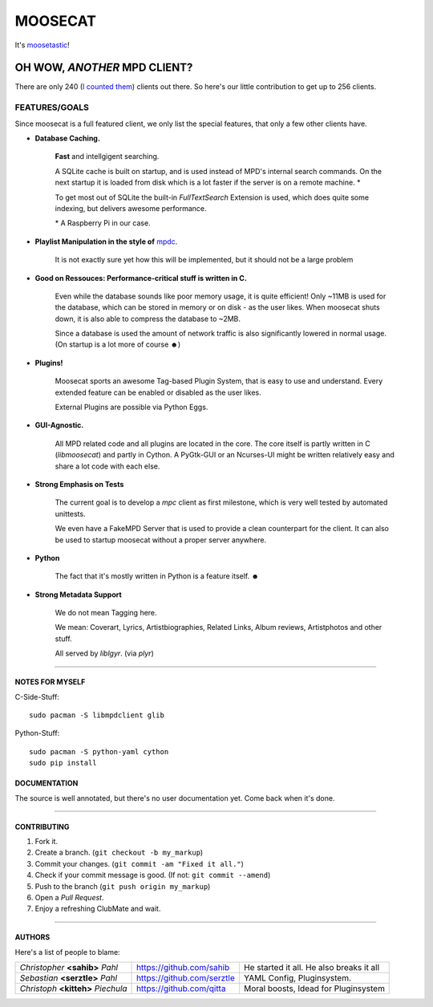 ========
MOOSECAT
========

It's moosetastic_!


.. image:: https://raw.github.com/studentkittens/moosecat/master/gfx/mockup3.png
   :scale: 25%
   :align: center

#############################
OH WOW, *ANOTHER* MPD CLIENT?
#############################

There are only 240 (`I counted them`_) clients out there.
So here's our little contribution to get up to 256 clients.

FEATURES/GOALS
~~~~~~~~~~~~~~

Since moosecat is a full featured client, we only list the special features, 
that only a few other clients have. 

* **Database Caching.**
  
    **Fast** and intellgigent searching.

    A SQLite cache is built on startup, and is used instead of MPD's internal
    search commands. On the next startup it is loaded from disk which is a lot
    faster if the server is on a remote machine. \*

    To get most out of SQLite the built-in `FullTextSearch` Extension is used,
    which does quite some indexing, but delivers awesome performance.

    \* A Raspberry Pi in our case.

* **Playlist Manipulation in the style of** `mpdc`_.

    It is not exactly sure yet how this will be implemented, but 
    it should not be a large problem 

* **Good on Ressouces: Performance-critical stuff is written in C.**

    Even while the database sounds like poor memory usage, it is quite
    efficient! Only ~11MB is used for the database, which can be stored
    in memory or on disk - as the user likes. When moosecat shuts down, 
    it is also able to compress the database to ~2MB.

    Since a database is used the amount of network traffic is also significantly 
    lowered in normal usage. (On startup is a lot more of course ☻)

* **Plugins!**

    Moosecat sports an awesome Tag-based Plugin System, that is easy to use and understand.
    Every extended feature can be enabled or disabled as the user likes.

    External Plugins are possible via Python Eggs.

* **GUI-Agnostic.**

    All MPD related code and all plugins are located in the core. 
    The core itself is partly written in C (*libmoosecat*) and partly
    in Cython. A PyGtk-GUI or an Ncurses-UI might be written relatively
    easy and share a lot code with each else.

* **Strong Emphasis on Tests**

    The current goal is to develop a *mpc* client as first milestone, which
    is very well tested by automated unittests. 

    We even have a FakeMPD Server that is used to provide a clean counterpart
    for the client. It can also be used to startup moosecat without a proper server 
    anywhere.

* **Python**

    The fact that it's mostly written in Python is a feature itself. ☻

* **Strong Metadata Support**

    We do not mean Tagging here.

    We mean: Coverart, Lyrics, Artistbiographies, Related Links, Album reviews,
    Artistphotos and other stuff. 

    All served by `liblgyr`. (via `plyr`)


-------

~~~~~~~~~~~~~~~~
NOTES FOR MYSELF
~~~~~~~~~~~~~~~~

C-Side-Stuff::

    sudo pacman -S libmpdclient glib

Python-Stuff::

    sudo pacman -S python-yaml cython
    sudo pip install

~~~~~~~~~~~~~~
DOCUMENTATION
~~~~~~~~~~~~~~

The source is well annotated, but there's no user documentation yet.
Come back when it's done.

-------

~~~~~~~~~~~~
CONTRIBUTING
~~~~~~~~~~~~

1. Fork it.
2. Create a branch. (``git checkout -b my_markup``)
3. Commit your changes. (``git commit -am "Fixed it all."``)
4. Check if your commit message is good. (If not: ``git commit --amend``)
5. Push to the branch (``git push origin my_markup``)
6. Open a `Pull Request`.
7. Enjoy a refreshing ClubMate and wait.

-------

~~~~~~~
AUTHORS
~~~~~~~

Here's a list of people to blame:

===================================  ==========================  ========================================
*Christopher* **<sahib>** *Pahl*     https://github.com/sahib    He started it all. He also breaks it all
*Sebastian* **<serztle>** *Pahl*     https://github.com/serztle  YAML Config, Pluginsystem.
*Christoph* **<kitteh>** *Piechula*  https://github.com/qitta    Moral boosts, Idead for Pluginsystem 
===================================  ==========================  ========================================

.. _moosetastic: http://www.urbandictionary.com/define.php?term=moosetastic
.. _`I counted them`: http://mpd.wikia.com/wiki/Clients
.. _mpdc: http://nhrx.org/mpdc/
.. _FullTextSearch: http://www.sqlite.org/fts3.html
.. _`Pull Request`: http://github.com/studentkittens/moosecat/pulls
.. _libglyr: http://github.com/sahib/glyr
.. _plyr: http://github.com/sahib/python-glyr
